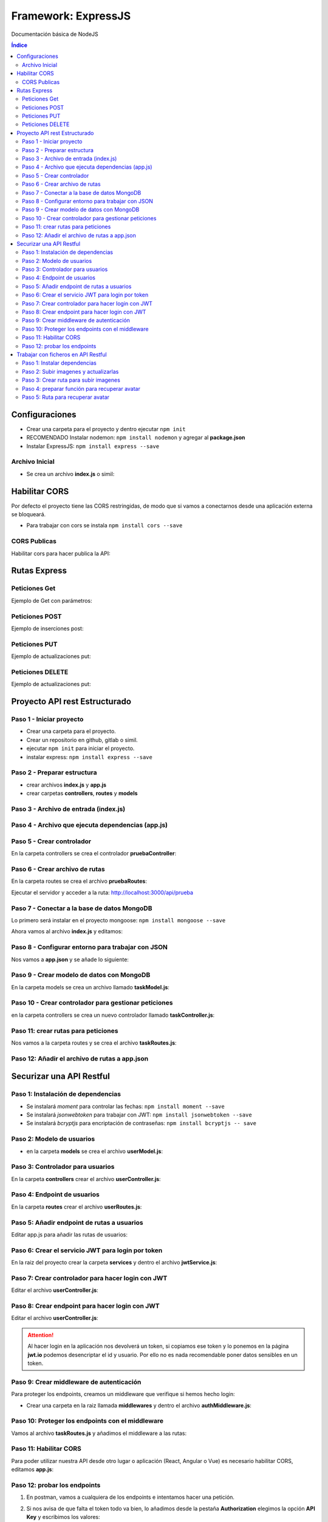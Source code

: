 Framework: ExpressJS  
====================

.. image:: /logos/logo-express.png
    :scale: 50%
    :alt: Logo Angular
    :align: center

.. |date| date::
.. |time| date:: %H:%M

Documentación básica de NodeJS 

.. contents:: Índice
  
Configuraciones
###############  

* Crear una carpeta para el proyecto y dentro ejecutar ``npm init``
* RECOMENDADO Instalar nodemon: ``npm install nodemon`` y agregar al **package.json**
* Instalar ExpressJS: ``npm install express --save``

Archivo Inicial
***************

* Se crea un archivo **index.js** o simil:

.. code-block:: javascript
    :linenos:

    // importamos la librería express:
    const express = require('express');

    // instanciamos express:
    const app = express();
    // definimos el puerto:
    const port = 3000;

    // se preparan los datos hardcodeados:
    let consolas = [
        {marca: 'Sony', modelo: 'PlayStation', lanzamiento: 1994},
        {marca: 'Sega', modelo: 'MegaDrive ', lanzamiento: 1991},
        {marca: 'Nintendo', modelo: 'Gameboy', lanzamiento: 1989},
        {marca: 'Microsoft', modelo: 'XBOX', lanzamiento: 2001},
    ]

    // Creamos una ruta raiz:
    app.get('/', (req, res)=>{
        // se define la cabezera y el cuerpo:
        res.status(200).send(consolas); // no hay que parsear a json.
    });

    // creamos el servidor:
    app.listen(port, ()=>{
        console.log(`Servidor ejecutandose en http://localhost:${port}`);
    });

Habilitar CORS
##############

Por defecto el proyecto tiene las CORS restringidas, de modo que si vamos a conectarnos desde 
una aplicación externa se bloqueará.

* Para trabajar con cors se instala ``npm install cors --save``

CORS Publicas
*************
Habilitar cors para hacer publica la API: 

.. code-block:: javascript 
    :linenos:

    const express = require('express');

    const app = express();
    const port = 3500;
    // importamos la librería cors:
    const cors = require('cors');

    // decimos a express que defina los cors (por defecto ahora es pública):
    app.use(cors());


Rutas Express
#############

Peticiones Get
**************

Ejemplo de Get con parámetros:

.. code-block:: javascript
    :linenos:

    const express = require('express');

    const app = express();
    const port = 3000;

    let consolas = [
        {marca: 'Sony', modelo: 'PlayStation', lanzamiento: 1994},
        {marca: 'Sega', modelo: 'MegaDrive ', lanzamiento: 1991},
        {marca: 'Nintendo', modelo: 'Gameboy', lanzamiento: 1989},
        {marca: 'Microsoft', modelo: 'XBOX', lanzamiento: 2001},
    ]

    app.get('/', (req, res)=>{
        res.status(200).send(consolas); 
    });

    // petición get de una ruta con un parámetro:
    app.get('/consola/:modelo', (req, res)=>{
        // recorremos las consolas y recuperamos la consola con el modelo buscado:
        let consola = consolas.find(elem => {
            return elem.modelo === req.params.modelo;
        });
        // si no encuentra nada:
        if(consola === undefined){
            return res.status(404).json({
                message: 'No se encontró ninguna consola'
            })
        }
        res.status(200).send(consola);
    });

    app.listen(port, ()=>{
        console.log(`Servidor ejecutandose en http://localhost:${port}`);
    });

Peticiones POST 
***************

Ejemplo de inserciones post:

.. code-block:: javascript 
    :linenos:

    const express = require('express');

    const express = require('express');

    const app = express();
    const port = 3000;

    let consolas = [
        {marca: 'Sony', modelo: 'PlayStation', lanzamiento: 1994},
        {marca: 'Sega', modelo: 'MegaDrive ', lanzamiento: 1991},
        {marca: 'Nintendo', modelo: 'Gameboy', lanzamiento: 1989},
        {marca: 'Microsoft', modelo: 'XBOX', lanzamiento: 2001},
    ];

    // ejecutamos el siguiente middleware para parsear código json de todo el body que entra por POST:
    app.use(express.json());
    app.use(express.urlencoded({extended: true}));

    app.get('/', (req, res)=>{
        res.status(200).send(consolas); 
    });

    app.get('/consola/:modelo', (req, res)=>{
        let consola = consolas.find(elem => {
            return elem.modelo === req.params.modelo;
        });

        if(consola === undefined){
            return res.status(404).json({
                message: 'Consola creada correctamente'
            })
        }
        res.status(200).send(consola);
    });

    // petición post:
    app.post('/consola/crear/', (req, res)=>{
        // añadir el nuevo valor al array:
        consolas.push(req.body);
        // devolvemos una respuesta:
        res.status(201).json({
            mensaje: 'Se ha registrado la consola'
        });
    });

    app.listen(port, ()=>{
        console.log(`Servidor ejecutandose en http://localhost:${port}`);
    });

Peticiones PUT  
**************

Ejemplo de actualizaciones put:

.. code-block:: javascript 
    :linenos:

    const express = require('express');

    const app = express();
    const port = 3000;

    let consolas = [
        {marca: 'Sony', modelo: 'PlayStation', lanzamiento: 1994},
        {marca: 'Sega', modelo: 'MegaDrive ', lanzamiento: 1991},
        {marca: 'Nintendo', modelo: 'Gameboy', lanzamiento: 1989},
        {marca: 'Microsoft', modelo: 'XBOX', lanzamiento: 2001},
    ];

    app.use(express.json());
    app.use(express.urlencoded({extended: true}));

    app.get('/', (req, res)=>{
        res.status(200).send(consolas); 
    });

    app.get('/consola/:modelo', (req, res)=>{
        let consola = consolas.find(elem => {
            return elem.modelo === req.params.modelo;
        });

        if(consola === undefined){
            return res.status(404).json({
                message: 'Consola creada correctamente'
            })
        }
        res.status(200).send(consola);
    });

    app.post('/consola/crear/', (req, res)=>{
        consolas.push(req.body);
        res.status(201).json({
            mensaje: 'Se ha registrado la consola'
        });
    });

    // crear un put que recibirá un parámetro para buscar el registro a actualizar:
    app.put('/consola/actualizar/:modelo', (req, res)=>{
        // localizar la posición en el array:
        let i = consolas.findIndex(elem => {
            return elem.modelo === req.params.modelo;
        });
        console.log();
        // si existe coincidencia se procede a crear:
        if(i > 0){
            consolas[i] = req.body;
            res.status(201).json({
                message: 'Consola actualizada con éxito'
            });
        }
    });

    app.listen(port, ()=>{
        console.log(`Servidor ejecutandose en http://localhost:${port}`);
    });


Peticiones DELETE   
*****************

Ejemplo de actualizaciones put:

.. code-block:: javascript 
    :linenos:

    const express = require('express');

    const app = express();
    const port = 3000;

    let consolas = [
        {marca: 'Sony', modelo: 'PlayStation', lanzamiento: 1994},
        {marca: 'Sega', modelo: 'MegaDrive ', lanzamiento: 1991},
        {marca: 'Nintendo', modelo: 'Gameboy', lanzamiento: 1989},
        {marca: 'Microsoft', modelo: 'XBOX', lanzamiento: 2001},
    ];

    app.use(express.json());
    app.use(express.urlencoded({extended: true}));

    app.get('/', (req, res)=>{
        res.status(200).send(consolas); 
    });

    app.get('/consola/:modelo', (req, res)=>{
        let consola = consolas.find(elem => {
            return elem.modelo === req.params.modelo;
        });

        if(consola === undefined){
            return res.status(404).json({
                message: 'Consola creada correctamente'
            })
        }
        res.status(200).send(consola);
    });

    app.post('/consola/crear/', (req, res)=>{
        consolas.push(req.body);
        res.status(201).json({
            mensaje: 'Se ha registrado la consola'
        });
    });

    app.put('/consola/actualizar/:modelo', (req, res)=>{
        let i = consolas.findIndex(elem => {
            return elem.modelo === req.params.modelo;
        });
        console.log();
        if(i > 0){
            consolas[i] = req.body;
            res.status(201).json({
                message: 'Consola actualizada con éxito'
            });
        }
    });

    // el delete recibirá también un parámetro para localizar un elemento:
    app.delete('/consola/eliminar/:modelo', (req, res)=>{
        let i = consolas.findIndex(elem => {
            return elem.modelo === req.params.modelo;
        });
        console.log();
        if(i > 0){
            // ejecutar método para borrar y mensaje:
            consolas.splice(i, 1);
            res.status(200).json({
                message: 'Consola eliminada con éxito'
            });
        }
    });

    app.listen(port, ()=>{
        console.log(`Servidor ejecutandose en http://localhost:${port}`);
    });


Proyecto API rest Estructurado 
##############################

Paso 1 - Iniciar proyecto
*************************

- Crear una carpeta para el proyecto.
- Crear un repositorio en github, gitlab o simil.
- ejecutar ``npm init`` para iniciar el proyecto.
- instalar express: ``npm install express --save``

Paso 2 - Preparar estructura 
****************************

- crear archivos **index.js** y **app.js**
- crear carpetas **controllers**, **routes** y **models**

Paso 3 - Archivo de entrada (index.js)
**************************************

.. code-block:: javascript 
    :linenos:

    // importa la constante app con express:
    const app = require('./app');
    const port = 3000;

    app.listen(port, () => {
        console.log(`Servidor funcionando en: http://localhost:${port}`);
    });

Paso 4 - Archivo que ejecuta dependencias (app.js)
**************************************************

.. code-block:: javascript 
    :linenos:

    // importar e inicializar express:
    const express = require("express");
    const app = express();

    // Cargar rutas de cada archivo enrutador:
    const pruebaRoutes = require("./routes/pruebaRoutes");

    // ruta base:
    app.use("/api", pruebaRoutes);

    // exportar app para index.js:
    module.exports = app;


Paso 5 - Crear controlador
**************************

En la carpeta controllers se crea el controlador **pruebaController**:

.. code-block:: javascript 
    :linenos:

    // se crea la función del controlador que recibe el request y la response:
    function getPrueba(req, res){
        res.status(200).send({msg: "controller de prueba"});
    }

    module.exports = {
        getPrueba
    }; 

Paso 6 - Crear archivo de rutas 
*******************************

En la carpeta routes se crea el archivo **pruebaRoutes**:

.. code-block:: javascript 
    :linenos:

    // se importa y carga el enrutador de express:
    const express = require('express');
    const api = express.Router();

    // se importan los controladores para cada ruta:
    const pruebaController = require("../controllers/pruebaController");

    // se le pasa el controlador a la ruta:
    api.get("/prueba", pruebaController.getPrueba);

    // se exporta el archivo de rutas:
    module.exports = api;


Ejecutar el servidor y acceder a la ruta: http://localhost:3000/api/prueba

Paso 7 - Conectar a la base de datos MongoDB
********************************************

Lo primero será instalar en el proyecto mongoose: ``npm install mongoose --save``

Ahora vamos al archivo **index.js** y editamos:

.. code-block:: javascript 
    :linenos:

    // se importa el paquete mongoose:
    const mongoose = require("mongoose");
    const app = require('./app');
    const port = 3000;

    // conectar a mongo introduciendo ruta y nombre de la base de datos tras la barra:
    mongoose.connect("mongodb://localhost:27017/tasker", {
        // se añade una configuración recomendada
        useNewUrlParser: true, 
        useUnifiedTopology: true,
        // si existe algún tipo de mensaje de error añadir esta opción: useFindAndModify: false
    }, (err, res)=>{
            try{
                if(err){
                    throw err;
                }else{
                    console.log("Se ha establecido la conexión a la base de datos");
                }
            }catch(error){
                console.error(error);
            }
        });


    app.listen(port, () => {
        console.log(`Servidor funcionando en: http://localhost:${port}`);
    });

Paso 8 - Configurar entorno para trabajar con JSON
**************************************************

Nos vamos a **app.json** y se añade lo siguiente:

.. code-block:: javascript 
    :linenos:

    const express = require("express");
    const app = express();

    // para trabajar con json se carga el modulo json de express:
    app.use(express.json());
    app.use(express.urlencoded({extended: true})); // también es necesaria la codificación

    const hello_routes = require("./routes/hello");
    const task_routes = require('./routes/taskRoutes'); 

    app.use("/api", hello_routes);
    app.use('/api', task_routes);  

    module.exports = app;


Paso 9 - Crear modelo de datos con MongoDB 
******************************************

En la carpeta models se crea un archivo llamado **taskModel.js**:

.. code-block:: javascript 
    :linenos:

    // se importa mongoose para mongodb y se inicializa el modulo schema para hacer un modelo:
    const mongoose = require('mongoose');
    const Schema = mongoose.Schema;

    // se crea un schema del modelo:
    const TaskSchema = Schema({
        title: {
            type: String,
            require: true
        },
        description: {
            type: String,
            require: true
        },
        complete: {
            type: Boolean,
            require: true,
            default: false
        },
        create_at: {
            type: Date,
            require: true,
            default: Date.now
        }
    });

    // se exporta el modelo añadiendo el nombre de la colección de MongoDB y el Schema:
    module.exports = mongoose.model("Task", TaskSchema);

Paso 10 - Crear controlador para gestionar peticiones 
*****************************************************

en la carpeta controllers se crea un nuevo controlador llamado **taskController.js**:

.. code-block:: javascript 
    :linenos:

    const Task = require('../models/taskModel');

    // la funcion será asíncrona para que espere a terminar de guardar antes de proceder:
    async function createTask(req, res){
        // se crea una instancia del modelo:
        const task = new Task();
        // recuperar los parámetros del body:
        const params = req.body;

        // recuperar los datos del body y añadirlos al modelo:
        task.title = params.title;
        task.description = params.description;

        // guardar datos:
        try{
            // guardar resultados en la base de datos:
            const taskStore = await task.save(); // el proceso será lineal hasta llegar al await (evita ejecutar todo a la vez)

            // revisar si no se ha guardado la tarea:
            if(!taskStore){
                res.status(400).send({msg: "No se ha guardado la tarea"});
            }else{
                res.status(200).send({task: taskStore});
            }
        }catch (error){
            // devolver error 500 si sale mal:
            res.status(500).send(error);
        }
    }

    // función para listar tareas:
    async function getTasks(req, res){
        try{
            // recuperar tareas de base de datos:
            const tasks = await Task.find().sort({create_at: -1}); // opcional: ordenar resultados con sort por un parámetro seleccionado.
            // Agregar condición dentro de find: const tasks = await Task.find({completed: false}).sort({create_at: -1}); 

            // comprobar si hay tareas:
            if(!tasks){
                res.status(400).send({msg: "Error al obtener las tareas"});
            }else {
                res.status(200).send(tasks);
            }
        }catch(error){
            res.status(500).send(error);
        }
    }

    // recuperar un solo resultado:
    async function getTask(req, res){
        // recuperar el id:
        const taskId = req.params.id;

        try{
            // se hace un findById con el id recibido por request:
            const task = await Task.findById(taskId);

            if(!task){
                res.status(400).send({msg: "No existe la tarea"});
            }else{
                res.status(200).send(task);
            }
        }catch(error){
            res.status(500).send(error);
        }
    }

    // crear la función asincrona para actualizar tareas:
    async function updateTask(req, res){
        // recuperar el id:
        const taskId = req.params.id;
        // recuperar parametros a actualizar:
        const params = req.body;

        try{
            // realizar consulta para recuperar la tarea y le pasamos los datos a actualizar:
            const task = await Task.findByIdAndUpdate(taskId, params); // OJO: ahora usamos findByIdAndUpdate()


            if(!task){
                res.status(400).send({msg: "No existe la tarea"});
            }else{
                res.status(200).send(task);
            }
        }catch(error){
            res.status(500).send(error);
        }
    }

    // función para eliminar datos:
    async function deleteTask(req, res){
        // recuperar el id:
        const taskId = req.params.id;

        try{
            // realizar delete:
            const task = await Task.findByIdAndDelete(taskId); 

            if(!task){
                res.status(400).send({msg: "No existe la tarea"});
            }else{
                res.status(200).send({msg: "Se ha eliminado la tarea correctamente"});
            }
        }catch(error){
            res.status(500).send(error);
        }
    }

    module.exports = {
        createTask,
        getTasks,
        getTask,
        updateTask,
        deleteTask
    }

Paso 11: crear rutas para peticiones  
************************************

Nos vamos a la carpeta routes y se crea el archivo **taskRoutes.js**:

.. code-block:: javascript
    :linenos:

    const express = require('express');
    const api = express.Router();

    const taskController = require("../controllers/taskController");

    api.post("/task", taskController.createTask);
    api.get("/task", taskController.getTasks);
    api.get("/task/:id", taskController.getTask);
    api.put("/task/:id", taskController.updateTask);
    api.delete("/task/:id", taskController.deleteTask);

    module.exports = api;


Paso 12: Añadir el archivo de rutas a app.json
**********************************************

.. code-block:: javascript 
    :linenos:

    const express = require("express");
    const app = express();

    app.use(express.json());
    app.use(express.urlencoded({extended: true})); 

    const hello_routes = require("./routes/hello");
    const task_routes = require('./routes/taskRoutes'); // tras crear ruta se añade aquí

    app.use("/api", hello_routes);
    app.use('/api', task_routes);  // tras crear ruta se añade aquí

    module.exports = app;


Securizar una API Restful
#########################

Paso 1: Instalación de dependencias 
***********************************

- Se instalará `moment` para controlar las fechas: ``npm install moment --save``
- Se instalará `jsonwebtoken` para trabajar con JWT: ``npm install jsonwebtoken --save``
- Se instalará `bcryptjs` para encriptación de contraseñas: ``npm install bcryptjs -- save``

Paso 2: Modelo de usuarios
**************************

- en la carpeta **models** se crea el archivo **userModel.js**:

.. code-block:: javascript
    :linenos:

    const mongoose = require('mongoose');
    const Schema = mongoose.Schema;

    const UserSchema = Schema({
        name: {
            type: String,
            require: false
        },
        lastname: {
            type: String,
            require: false 
        },
        email: {
            type: String,
            require: true,
            unique: true,
        },
        password: {
            type: String,
            require: true 
        },
        avatar: {
            type: String,
            require: false
        }
    });

    module.exports = mongoose.model('users', UserSchema);


Paso 3: Controlador para usuarios 
*********************************

En la carpeta **controllers** crear el archivo **userController.js**:

.. code-block:: javascript 
    :linenos:

    // importar el encriptador de contraseñas: 
    const bcryptjs = require('bcryptjs');
    const User = require('../models/userModel');

    // Registro de usuarios:
    async function register(req, res){
        const params = req.body;
        const user = new User(params);

        try{
            // comprobar que los campos email y password:
            if(!params.email) throw{msg: "Email es un campo obligatorio"};
            if(!params.password) throw{msg: "Contraseña es un campo obligatorio"};

            // revisar si el email esta en uso:
            const emailExists = await User.findOne({email: params.email});
            if(emailExists) throw {msg: "Email ya se encuentra en uso"};

            // configurar el salt de bcrypt: 
            const salt = bcryptjs.genSaltSync(10);
            // encriptar la contraseña:
            user.password = await bcryptjs.hash(params.password, salt);
            
            user.save();
            res.status(200).send(user);
            
        }catch(error){
            res.status(500).send(error);
        }
    }

    module.exports = {
        register,
    }

Paso 4: Endpoint de usuarios 
****************************

En la carpeta **routes** crear el archivo **userRoutes.js**:

.. code-block:: javascript 
    :linenos:

    const express = require("express");
    const userController = require('../controllers/userController');

    const api = express.Router();

    api.post("/register", userController.register);


    module.exports = api;

Paso 5: Añadir endpoint de rutas a usuarios 
*******************************************

Editar app.js para añadir las rutas de usuarios:

.. code-block:: javascript 
    :linenos:

    const express = require("express");
    const app = express();

    app.use(express.json());
    app.use(express.urlencoded({extended: true})); 

    const hello_routes = require("./routes/hello");
    const task_routes = require('./routes/taskRoutes');
    const user_routes = require('./routes/userRoutes');

    app.use("/api", hello_routes);
    app.use('/api', task_routes);
    app.use('/api', user_routes);

    module.exports = app;


Paso 6: Crear el servicio JWT para login por token 
**************************************************

En la raiz del proyecto crear la carpeta **services** y dentro el archivo **jwtService.js**:

.. code-block:: javascript 
    :linenos:

    // importar jwt:
    const jwt = require("jsonwebtoken");

    // crear la clave secreta (escribe algo aleatorio):
    const SECRET_KEY = "2ha9df238dhha87d8vaq";

    // crear token:
    function createToken(user, expiresIn){
        // recuperamos el id y el email del objeto user:
        const {id, email} = user;
        // y lo añadimos al payload:
        const payload = {id, email}

        // utilizamos el payload para retornar el token tras iniciar sesión:
        return jwt.sign(payload, SECRET_KEY, {expiresIn: expiresIn});
    }

    // crear uan función para decodificar el token:
    function decodeToken(token){
        return jwt.decode(token, SECRET_KEY);
    }

    // exportar las dos funciones para crear y decodificar token:
    module.exports = {
        createToken,
        decodeToken
    }

Paso 7: Crear controlador para hacer login con JWT
**************************************************

Editar el archivo **userController.js**:

.. code-block:: javascript 
    :linenos:

    const bcryptjs = require('bcryptjs');
    const User = require('../models/userModel');
    // importar el servicio jwt:
    const jwt = require('../services/jwtService');

    async function register(req, res){
        const params = req.body;
        const user = new User(params);

        try{
            if(!params.email) throw{msg: "Email es un campo obligatorio"};
            if(!params.password) throw{msg: "Contraseña es un campo obligatorio"};

            const emailExists = await User.findOne({email: params.email});
            if(emailExists) throw {msg: "Email ya se encuentra en uso"};

            const salt = bcryptjs.genSaltSync(10);
            user.password = await bcryptjs.hash(params.password, salt);
            
            user.save();
            res.status(200).send(user);

        }catch(error){
            res.status(500).send(error);
        }
    }

    // crear función para hacer login:
    async function login(req, res){
        // recuperar el email y password del body:
        const {email, password} = req.body;

        try {
            // buscamos si existe el usuario por su email:
            const user = await User.findOne({email: email});
            // si el usuario no existe se lanza un mensaje de error:
            if(!user) throw {msg: "el email no existe"};

            // comprobar la contraseña recibida con la contraseña encriptada:
            const passwordCorrect = await bcryptjs.compare(password, user.password);
            // si la contraseña no es correcta avisar:
            if(!passwordCorrect) throw {msg: "la contraseña no es correcta"};

            // creamos el token que lleva el usuario la fecha de expiración del token (12 horas):
            token =  jwt.createToken(user, "12h");

            // se responde con  el token: 
            res.status(200).send({token: token});


        }catch(error){
            req.status(500).send(error);
        }

    }

    module.exports = {
        register,
        login // no olvides exportar el login
    }

Paso 8: Crear endpoint para hacer login con JWT
***********************************************

Editar el archivo **userController.js**:

.. code-block:: javascript 
    :linenos:

    const express = require("express");
    const userController = require('../controllers/userController');

    const api = express.Router();

    api.post("/register", userController.register);
    // el login jwt va con post:
    api.post("/login", userController.login);

    module.exports = api;

.. attention:: 
    Al hacer login en la aplicación nos devolverá un token, si copiamos ese token y lo ponemos en la página **jwt.io** podemos desencriptar el id y usuario. 
    Por ello no es nada recomendable poner datos sensibles en un token.


Paso 9: Crear middleware de autenticación 
*****************************************

Para proteger los endpoints, creamos un middleware que verifique si hemos hecho login:

- Crear una carpeta en la raiz llamada **middlewares** y dentro el archivo **authMiddleware.js**:

.. code-block:: javascript 
    :linenos:

    // importamos moment para las fechas:
    const moment = require('moment');
    // importamos el servicio que hemos creado con jwt:
    const jwt = require('../services/jwtService');

    // copiamos la clave secreta de jwtService.js:
    const SECRET_KEY = "2ha9df238dhha87d8vaq";

    // crear una función (next es una función que continuará el proceso si todo va bien):
    function ensureAuth(req, res, next){
        // si no recibimos el token por el apartado autorización del header:
        if(!req.headers.authorization){
            // damos error de autorización:
            return res.status(403).send({msg: "Faltan las credenciales de autenticación"});
        }

        // si tenemos la cabecera con el token lo guardamos:
        const token = req.headers.authorization.replace(/['"]+/g, ""); // reemplazar las comillas simples por nada

        try {
            // decodificamos el token:
            const payload = jwt.decodeToken(token, SECRET_KEY);

            // si el token ha caducado respondemos con error:
            if(payload.exp <= moment().unix()){
                return res.status(400).send({msg: "el token ha expirado"});
            }

            // si todo va bien le pasamos el payload al usuario y avanzamos a la función ext:
            req.user = payload;
            next();
        }catch(error){
            return res.status(404).send({msg: "Token inválido"});
        }
    }

    // exportar la función:
    module.exports = {
        ensureAuth
    }


Paso 10: Proteger los endpoints con el middleware 
*************************************************

Vamos al archivo **taskRoutes.js** y añadimos el middleware a las rutas:

.. code-block:: javascript 
    :linenos:

    const express = require('express');
    const api = express.Router();
    // importar el middleware de autenticación:
    const authMiddleware = require('../middlewares/authMiddleware');

    const taskController = require("../controllers/taskController");

    // añadimos el middleware a cada ruta:
    api.post("/task", [authMiddleware.ensureAuth], taskController.createTask);
    api.get("/task", [authMiddleware.ensureAuth], taskController.getTasks);
    api.get("/task/:id", [authMiddleware.ensureAuth], taskController.getTask);
    api.put("/task/:id", [authMiddleware.ensureAuth], taskController.updateTask);
    api.delete("/task/:id", [authMiddleware.ensureAuth], taskController.deleteTask);

    module.exports = api;

Paso 11: Habilitar CORS 
***********************
Para poder utilizar nuestra API desde otro lugar o aplicación (React, Angular o Vue) es necesario 
habilitar CORS, editamos **app.js**:

.. code-block:: javascript 
    :linenos: 
 
    const express = require("express");
    const app = express();
    // importar cors:
    const cors = require('cors');

    app.use(express.json());
    app.use(express.urlencoded({extended: true})); 
    // habilitar todas las peticiones cors:
    app.use(cors());

    const hello_routes = require("./routes/hello");
    const task_routes = require('./routes/taskRoutes');
    const user_routes = require('./routes/userRoutes');

    app.use("/api", hello_routes);
    app.use('/api', task_routes);
    app.use('/api', user_routes);

    module.exports = app;

Paso 12: probar los endpoints 
*****************************

1. En postman, vamos a cualquiera de los endpoints e intentamos hacer una petición.
2. Si nos avisa de que falta el token todo va bien, lo añadimos desde la pestaña **Authorization** elegimos la opción **API Key** y escribimos los valores:
    - Key: Authorization 
    - Value: **el token que nos facilitó el sistema**
    - Add to: Header 
3. Si todo va bien nos dejará hacer la petición.

..attention::
    Falta definir de quien es cada tarea, hay que crear una relación entre task y user mediante id de user para consultar dichas tareas.


Trabajar con ficheros en API Restful
####################################

Paso 1: Instalar dependencias 
*****************************

- Instalar **multyparty**: ``npm install connect-multiparty --save``

Paso 2: Subir imagenes y actualizarlas
**************************************

Para subir imágenes editamos un controlador como **userController.js**:

.. code-block:: javascript 
    :linenos:

    const bcryptjs = require('bcryptjs');
    const User = require('../models/userModel');
    const jwt = require('../services/jwtService');

    async function register(req, res){
        const params = req.body;
        const user = new User(params);

        try{
            if(!params.email) throw{msg: "Email es un campo obligatorio"};
            if(!params.password) throw{msg: "Contraseña es un campo obligatorio"};

            const emailExists = await User.findOne({email: params.email});
            if(emailExists) throw {msg: "Email ya se encuentra en uso"};

            const salt = bcryptjs.genSaltSync(10);
            user.password = await bcryptjs.hash(params.password, salt);
            
            user.save();
            res.status(200).send(user);

        }catch(error){
            res.status(500).send(error);
        }
    }

    async function login(req, res){
        const {email, password} = req.body;

        try {
            const user = await User.findOne({email: email});
            if(!user) throw {msg: "el email no existe"};

            const passwordCorrect = await bcryptjs.compare(password, user.password);
            if(!passwordCorrect) throw {msg: "la contraseña no es correcta"};

            token =  jwt.createToken(user, "12h");

            res.status(200).send({token: jwt.createToken(user, "12h")});


        }catch(error){
            req.status(500).send(error);
        }

    }

    function protected(req, res){
        res.status(200).send({msg: "endpoint protegido"});   
    }

    // se crea una función para subir avatar:
    function uploadAvatar(req, res){

        // recuperar todos los parámetros (no el body ni files):
        const params = req.params;
        // se recupera el  usuario:
        User.findById({ _id: params.id}, (err, userData) => {
            // si da error lanzamos un 500:
            if(err){
                res.status(500).send({msg: "Error del servidor"});
            }else{
                // si no tiene datos o no encuentra el usuario lanzamos 404:
                if(!userData){
                    res.status(404).send({msg: "El usuario no existe"});
                }else{
                    // recuperamos el usuario:
                    let user = userData;

                    // si tenemos datos seguimos adelante:
                    if(req.files){
                        // obtener el path del fichero:
                        const filePath = req.files.avatar.path;
                        // separar el id del archivo de la ruta upload:
                        const fileSplit = filePath.split("\\");
                        // sacamos el id unico del archivo para usarlo como nombre:
                        let filename = fileSplit[2];

                        // filtar el tipo de fichero a subir:
                        let fileExt = filename.split("."); // separar la extensión
                        if(fileExt[1] !== "jpg" && fileExt[1] !== "png"){
                            // se da un error 400 con las extensiones no permitidas:
                            res.status(400).send({msg: "La extensión no es correcta, solo JPG o PNG"});
                        }else{
                            // le pasamos al objeto user el nombre del archivo:
                            user.avatar = filename;

                            // actualizar el nombre del archivo en la base de datos:
                            User.findByIdAndUpdate({_id: params.id}, user, (err, userResult) => {
                                // si hay errores un 500:
                                if(err){
                                    res.status(500).send({msg: "Error en servidor"});
                                }else{
                                    // verificar si no existe le usuario:
                                    if(!userResult){
                                        res.status(404).send({msg: "No se encontró el usuario"});
                                    }else{
                                        res.status(200).send({msg: "Se ha subido el avatar"});
                                    }
                                }
                            });
                        }

                    }
                }
            }
        });

    }

    module.exports = {
        register,
        login, 
        protected,
        uploadAvatar // se exporta
    }

Paso 3: Crear ruta para subir imagenes 
**************************************

Editar el archivo **userRoutes.js**:

.. code-block:: javascript 
    :linenos:

    const express = require("express");
    // importar multiparty:
    const multiparty = require("connect-multiparty");
    const userController = require('../controllers/userController');
    const authMiddleware = require('../middlewares/authMiddleware');
    // crear middleware con multipary:
    const uploadAvatarMiddleware = multiparty({uploadDir: './uploads/avatars'});

    const api = express.Router();

    api.post("/register", userController.register);
    api.post("/login", userController.login);
    api.get("/protected", [authMiddleware.ensureAuth], userController.protected);
    // añadimos la ruta que se utilizará para subir el avatar (sin token de momento):
    api.put('/upload-avatar/:id', [uploadAvatarMiddleware], userController.uploadAvatar);

    module.exports = api;

A continuación hay que crear la carpeta **uploads** y dentro de esta la carpeta **avatars**.

Para subir un archivo, en **Postman** presionar la pestaña body, elegimos la opción form-data y añadimos un campo **avatar** cambiamos text por file y subimos un archivo. 

Paso 4: preparar función para recuperar avatar 
**********************************************

Editar nuevamente el controlador **userController.js**: 

.. code-block:: javascript 
    :linenos:

    const bcryptjs = require('bcryptjs');
    // importar la api interna filesystem:
    const fs = require('fs');
    // importar la api interna path:
    const path = require('path');
    const User = require('../models/userModel');
    const jwt = require('../services/jwtService');

    async function register(req, res){
        const params = req.body;
        const user = new User(params);

        try{
            if(!params.email) throw{msg: "Email es un campo obligatorio"};
            if(!params.password) throw{msg: "Contraseña es un campo obligatorio"};

            const emailExists = await User.findOne({email: params.email});
            if(emailExists) throw {msg: "Email ya se encuentra en uso"};

            const salt = bcryptjs.genSaltSync(10);
            user.password = await bcryptjs.hash(params.password, salt);
            
            user.save();
            res.status(200).send(user);

        }catch(error){
            res.status(500).send(error);
        }
    }

    async function login(req, res){
        const {email, password} = req.body;

        try {
            const user = await User.findOne({email: email});
            if(!user) throw {msg: "el email no existe"};

            const passwordCorrect = await bcryptjs.compare(password, user.password);
            if(!passwordCorrect) throw {msg: "la contraseña no es correcta"};

            token =  jwt.createToken(user, "12h");

            res.status(200).send({token: jwt.createToken(user, "12h")});


        }catch(error){
            req.status(500).send(error);
        }

    }

    function protected(req, res){
        res.status(200).send({msg: "endpoint protegido"});   
    }

    function uploadAvatar(req, res){

        const params = req.params;
        User.findById({ _id: params.id}, (err, userData) => {
            if(err){
                res.status(500).send({msg: "Error del servidor"});
            }else{
                if(!userData){
                    res.status(404).send({msg: "El usuario no existe"});
                }else{
                    let user = userData;

                    if(req.files){
                        const filePath = req.files.avatar.path;
                        const fileSplit = filePath.split("\\");
                        let filename = fileSplit[2];

                        let fileExt = filename.split("."); 
                        if(fileExt[1] !== "jpg" && fileExt[1] !== "png"){
                            res.status(400).send({msg: "La extensión no es correcta, solo JPG o PNG"});
                        }else{
                            user.avatar = filename;

                            User.findByIdAndUpdate({_id: params.id}, user, (err, userResult) => {
                                if(err){
                                    res.status(500).send({msg: "Error en servidor"});
                                }else{
                                    if(!userResult){
                                        res.status(404).send({msg: "No se encontró el usuario"});
                                    }else{
                                        res.status(200).send({msg: "Se ha subido el avatar"});
                                    }
                                }
                            });
                        }

                    }
                }
            }
        });
    }

    // crear función para leer archivo:
    function getAvatar(req, res){
        // recuperar el nombre del avatar:
        const avatarName = req.params.avatarName;
        // se prepara la ruta del archivo:
        const filePath = `./uploads/avatars/${avatarName}`;

        // comprobar que existe el fichero:
        fs.stat(filePath, (err, stat)=>{
            // si no existe 404:
            if(err){
                res.status(404).send({msg: "el avatar no existe"});
            }else{
                // si existe lo recuperamos:
                res.sendFile(path.resolve(filePath));
            }
        });
    }

    module.exports = {
        register,
        login, 
        protected,
        uploadAvatar,
        getAvatar // exportar controlador
    }

Paso 5: Ruta para recuperar avatar 
**********************************

Se crea una ruta en el archivo **userRoutes.js**:

.. code-block:: javascript 
    :linenos:

    const express = require("express");
    const multiparty = require("connect-multiparty");
    const userController = require('../controllers/userController');
    const authMiddleware = require('../middlewares/authMiddleware');
    const uploadAvatarMiddleware = multiparty({uploadDir: './uploads/avatars'});

    const api = express.Router();

    api.post("/register", userController.register);
    api.post("/login", userController.login);
    api.get("/protected", [authMiddleware.ensureAuth], userController.protected);
    api.put('/upload-avatar/:id', [uploadAvatarMiddleware], userController.uploadAvatar);
    // recuperar avatar:
    api.get("/avatar/:avatarName", userController.getAvatar);

    module.exports = api;
    